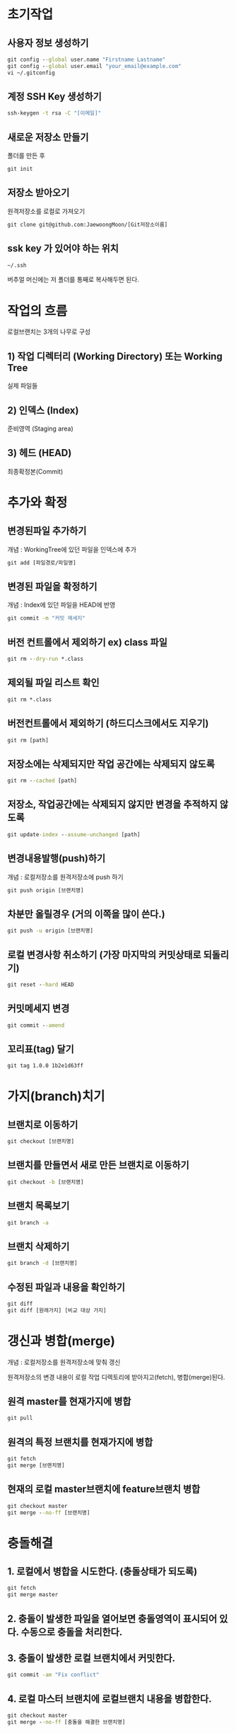 
* 초기작업
** 사용자 정보 생성하기
#+BEGIN_SRC cmd
   git config --global user.name "Firstname Lastname"
   git config --global user.email "your_email@example.com"
   vi ~/.gitconfig
#+END_SRC

** 계정 SSH Key 생성하기
#+BEGIN_SRC cmd
   ssh-keygen -t rsa -C "[이메일]"
#+END_SRC
** 새로운 저장소 만들기
   폴더를 만든 후 
#+BEGIN_SRC cmd
   git init
#+END_SRC
** 저장소 받아오기
   원격저장소를 로컬로 가져오기
#+BEGIN_SRC cmd
   git clone git@github.com:JaewoongMoon/[Git저장소이름] 
#+END_SRC
** ssk key 가 있어야 하는 위치
#+BEGIN_SRC cmd
   ~/.ssh
#+END_SRC
   버추얼 머신에는 저 폴더를 통째로 복사해두면 된다.

* 작업의 흐름
로컬브랜치는 3개의 나무로 구성 

** 1) 작업 디렉터리 (Working Directory) 또는 Working Tree
	실제 파일들
				
** 2) 인덱스 (Index)
	준비영역 (Staging area)
				
** 3) 헤드 (HEAD)
	최종확정본(Commit)
	
* 추가와 확정
** 변경된파일 추가하기

개념 : WorkingTree에 있던 파일을 인덱스에 추가
#+BEGIN_SRC cmd
git add [파일경로/파일명]					
#+END_SRC


** 변경된 파일을 확정하기
개념 : Index에 있던 파일을 HEAD에 반영
#+BEGIN_SRC cmd
git commit -m "커밋 메세지"
#+END_SRC

** 버전 컨트롤에서 제외하기 ex) class 파일
#+BEGIN_SRC cmd
git rm --dry-run *.class
#+END_SRC

** 제외될 파일 리스트 확인
#+BEGIN_SRC cmd
git rm *.class
#+END_SRC

** 버전컨트롤에서 제외하기 (하드디스크에서도 지우기)
#+BEGIN_SRC cmd
git rm [path]
#+END_SRC

** 저장소에는 삭제되지만 작업 공간에는 삭제되지 않도록
#+BEGIN_SRC cmd
git rm --cached [path]
#+END_SRC

** 저장소, 작업공간에는 삭제되지 않지만 변경을 추적하지 않도록
#+BEGIN_SRC cmd
git update-index --assume-unchanged [path]
#+END_SRC

** 변경내용발행(push)하기
개념 : 로컬저장소를 원격저장소에 push 하기
#+BEGIN_SRC cmd
git push origin [브랜치명]
#+END_SRC

** 차분만 올릴경우 (거의 이쪽을 많이 쓴다.)
#+BEGIN_SRC cmd
git push -u origin [브랜치명]
#+END_SRC
	
** 로컬 변경사항 취소하기 (가장 마지막의 커밋상태로 되돌리기)
#+BEGIN_SRC cmd
git reset --hard HEAD
#+END_SRC

** 커밋메세지 변경
#+BEGIN_SRC cmd
git commit --amend
#+END_SRC

** 꼬리표(tag) 달기
#+BEGIN_SRC cmd
git tag 1.0.0 1b2e1d63ff
#+END_SRC

* 가지(branch)치기
** 브랜치로 이동하기
#+BEGIN_SRC cmd
git checkout [브랜치명]
#+END_SRC

** 브랜치를 만들면서 새로 만든 브랜치로 이동하기
#+BEGIN_SRC cmd
git checkout -b [브랜치명]
#+END_SRC

** 브랜치 목록보기
#+BEGIN_SRC cmd
git branch -a
#+END_SRC

** 브랜치 삭제하기
#+BEGIN_SRC cmd
git branch -d [브랜치명]
#+END_SRC

** 수정된 파일과 내용을 확인하기
#+BEGIN_SRC cmd
git diff
git diff [원래가지] [비교 대상 가지]
#+END_SRC

* 갱신과 병합(merge)
개념 : 로컬저장소를 원격저장소에 맞춰 갱신 

원격저장소의 변경 내용이 로컬 작업 디렉토리에 받아지고(fetch), 병합(merge)된다. 

** 원격 master를 현재가지에 병합
#+BEGIN_SRC cmd
git pull
#+END_SRC


** 원격의 특정 브랜치를 현재가지에 병합
#+BEGIN_SRC cmd
git fetch
git merge [브랜치명]
#+END_SRC

** 현재의 로컬 master브랜치에 feature브랜치 병합 
#+BEGIN_SRC cmd
git checkout master
git merge --no-ff [브랜치명]
#+END_SRC
			
* 충돌해결
** 1. 로컬에서 병합을 시도한다. (충돌상태가 되도록) 
#+BEGIN_SRC cmd
git fetch
git merge master
#+END_SRC
** 2. 충돌이 발생한 파일을 열어보면 충돌영역이 표시되어 있다. 수동으로 충돌을 처리한다. 

** 3. 충돌이 발생한 로컬 브랜치에서 커밋한다. 
#+BEGIN_SRC cmd
git commit -am "Fix conflict"
#+END_SRC

** 4. 로컬 마스터 브랜치에 로컬브랜치 내용을 병합한다. 
#+BEGIN_SRC cmd
git checkout master
git merge --no-ff [충돌을 해결한 브랜치명]
#+END_SRC

** 5. 원격 저장소 마스터 브랜치에 발행한다. 
#+BEGIN_SRC cmd
git push origin master
#+END_SRC


* 원격저장소 관련
원격 저장소 주소가 ssh 주소로 되어있지 않으면 푸쉬할 때마다 인증정보를 물어본다!!

** 원격 저장소 주소 확인
#+BEGIN_SRC cmd
git remote -v
#+END_SRC

** 원격 저장소 주소 변경
#+BEGIN_SRC cmd
git remote set-url origin [변경될 주소]
#+END_SRC

** 리모트 브랜치 삭제
#+BEGIN_SRC cmd
git push origin :[브랜치명]
#+END_SRC

** 리모트 브랜치 상황 보기
#+BEGIN_SRC cmd
git remote show origin
#+END_SRC

** 원격저장소에서 삭제된 브랜치를 로컬저장소에 동기화하기
#+BEGIN_SRC cmd
git remote prune origin   #이 커맨드가 먹히지 않는다면 아래의 커맨드를 수행한다.
git branch --merged master | grep -v '^[ *]*master$' | xargs git branch -d
#+END_SRC

* 상태/로그
** Git 상태보기
#+BEGIN_SRC cmd
   git status
#+END_SRC

** 과거의 로그 확인
#+BEGIN_SRC cmd
   git log [파일명]
   git log -p [파일명]
#+END_SRC
  
** 로그의 차분을 확인하고 싶을 때
#+BEGIN_SRC cmd
   git log --pretty=short
   git log --graph
#+END_SRC
 
** 현재의 수정사항과 과거의 로그 모두 확인
#+BEGIN_SRC cmd
   git reflog
#+END_SRC

** 실행 로그 자세히 보기 (트러블슈팅시에 유용)
~GIT_CURL_VERBOSE=1 GIT_TRACE=1~ 을 앞에 붙이고 실행한다. 

#+BEGIN_SRC cmd
GIT_CURL_VERBOSE=1 GIT_TRACE=1 git pull origin master
#+END_SRC


* 설정
** 설정(config) 정보 보기
#+BEGIN_SRC cmd
git config --list
#+END_SRC

** 설정 정보 삭제
#+BEGIN_SRC cmd
git config --global --unset [설정명]
#+END_SRC


